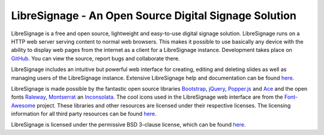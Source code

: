 ######################################################
LibreSignage - An Open Source Digital Signage Solution
######################################################

LibreSignage is a free and open source, lightweight and easy-to-use
digital signage solution. LibreSignage runs on a HTTP web server serving
content to normal web browsers. This makes it possible to use basically
any device with the ability to display web pages from the internet as
a client for a LibreSignage instance. Development takes place on
`GitHub <https://github.com/eerotal/LibreSignage>`_. You can view the
source, report bugs and collaborate there.

LibreSignage includes an intuitive but powerful web interface for
creating, editing and deleting slides as well as managing users of
the LibreSignage instance. Extensive LibreSignage help and documentation
can be found `here </doc>`_.

LibreSignage is made possible by the fantastic open source libraries
Bootstrap_, jQuery_, Popper.js_ and Ace_ and the open fonts Raleway_,
Montserrat_ an Inconsolata_. The cool icons used in the LibreSignage web
interface are from the Font-Awesome_ project. These libraries and other
resources are licensed under their respective licenses. The licensing
information for all third party resources can be found
`here </doc?doc=LICENSES_EXT>`_.

LibreSignage is licensed under the permissive BSD 3-clause license,
which can be found `here </doc?doc=LICENSE>`_.

.. _Bootstrap: https://getbootstrap.com/
.. _jQuery: https://jquery.com/
.. _Popper.js: https://popper.js.org/
.. _Ace: https://ace.c9.io/
.. _Raleway: https://github.com/impallari/Raleway/
.. _Montserrat: https://github.com/JulietaUla/Montserrat
.. _Inconsolata: https://github.com/googlefonts/Inconsolata
.. _Font-Awesome: https://fontawesome.com/

